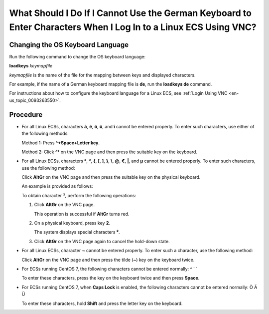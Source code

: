 .. _en-us_topic_0030932496:

What Should I Do If I Cannot Use the German Keyboard to Enter Characters When I Log In to a Linux ECS Using VNC?
================================================================================================================

Changing the OS Keyboard Language
---------------------------------

Run the following command to change the OS keyboard language:

**loadkeys** *keymapfile*

*keymapfile* is the name of the file for the mapping between keys and displayed characters.

For example, if the name of a German keyboard mapping file is **de**, run the **loadkeys de** command.

For instructions about how to configure the keyboard language for a Linux ECS, see :ref:`Login Using VNC <en-us_topic_0093263550>`.

Procedure
---------

-  For all Linux ECSs, characters **â**, **ê**, **ô**, **û**, and **î** cannot be entered properly. To enter such characters, use either of the following methods:

   Method 1: Press **^+Space+Letter key**.

   Method 2: Click **^°** on the VNC page and then press the suitable key on the keyboard.

-  For all Linux ECSs, characters **²**, **³**, **{**, **[**, **]**, **}**, **\\**, **@**, **€**, **\|**, and **µ** cannot be entered properly. To enter such characters, use the following method:

   Click **AltGr** on the VNC page and then press the suitable key on the physical keyboard.

   An example is provided as follows:

   To obtain character **²**, perform the following operations:

   #. Click **AltGr** on the VNC page.

      This operation is successful if **AltGr** turns red.

   #. On a physical keyboard, press key **2**.

      The system displays special characters **²**.

   #. Click **AltGr** on the VNC page again to cancel the hold-down state.

-  For all Linux ECSs, character **~** cannot be entered properly. To enter such a character, use the following method:

   Click **AltGr** on the VNC page and then press the tilde (~) key on the keyboard twice.

-  For ECSs running CentOS 7, the following characters cannot be entered normally: ^ ´ \`

   To enter these characters, press the key on the keyboard twice and then press **Space**.

-  For ECSs running CentOS 7, when **Caps Lock** is enabled, the following characters cannot be entered normally: Ö Ä Ü

   To enter these characters, hold **Shift** and press the letter key on the keyboard.
